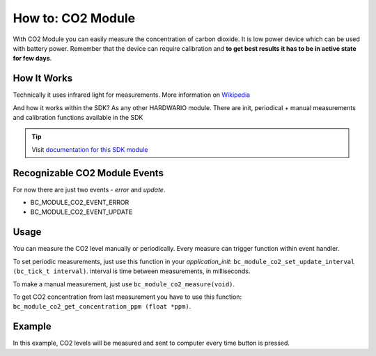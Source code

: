 ##################
How to: CO2 Module
##################

With CO2 Module you can easily measure the concentration of carbon dioxide.
It is low power device which can be used with battery power.
Remember that the device can require calibration and **to get best results it has to be in active state for few days**.

************
How It Works
************

Technically it uses infrared light for measurements. More information on `Wikipedia <https://en.wikipedia.org/wiki/Carbon_dioxide_sensor>`_

And how it works within the SDK? As any other HARDWARIO module. There are init, periodical + manual measurements and calibration functions available in the SDK

.. tip::

    Visit `documentation for this SDK module <https://sdk.hardwario.com/group__bc__module__co2.html>`_

******************************
Recognizable CO2 Module Events
******************************

For now there are just two events - *error* and *update*.

- BC_MODULE_CO2_EVENT_ERROR
- BC_MODULE_CO2_EVENT_UPDATE

*****
Usage
*****

You can measure the CO2 level manually or periodically. Every measure can trigger function within event handler.

To set periodic measurements, just use this function in your *application_init*: ``bc_module_co2_set_update_interval (bc_tick_t interval)``.
interval is time between measurements, in milliseconds.

To make a manual measurement, just use ``bc_module_co2_measure(void)``.

To get CO2 concentration from last measurement you have to use this function: ``bc_module_co2_get_concentration_ppm (float *ppm)``.

*******
Example
*******

In this example, CO2 levels will be measured and sent to computer every time button is pressed.

.. code-block:: c
    :linenos:

    #include "bcl.h"
    #include "bc_usb_cdc.h"

    bc_button_t button;

    void button_event_handler(bc_button_t *self, bc_button_event_t event, void *event_param)
    {
        (void) self;
        (void) event_param;

        float ppm = 0.0;

        if (event == BC_BUTTON_EVENT_PRESS)
        {
            bc_module_co2_measure();
            bc_module_co2_get_concentration_ppm(&ppm);

            char buffer[50];
            sprintf(buffer, "CO2 level: %.4fppm\r\n", ppm);
            bc_usb_cdc_write(buffer, strlen(buffer));
        }
    }

    void application_init(void)
    {
        bc_usb_cdc_init();
        bc_module_co2_init();

        bc_button_init(&button, BC_GPIO_BUTTON, BC_GPIO_PULL_DOWN, false);
        bc_button_set_event_handler(&button, button_event_handler, NULL);
    }

